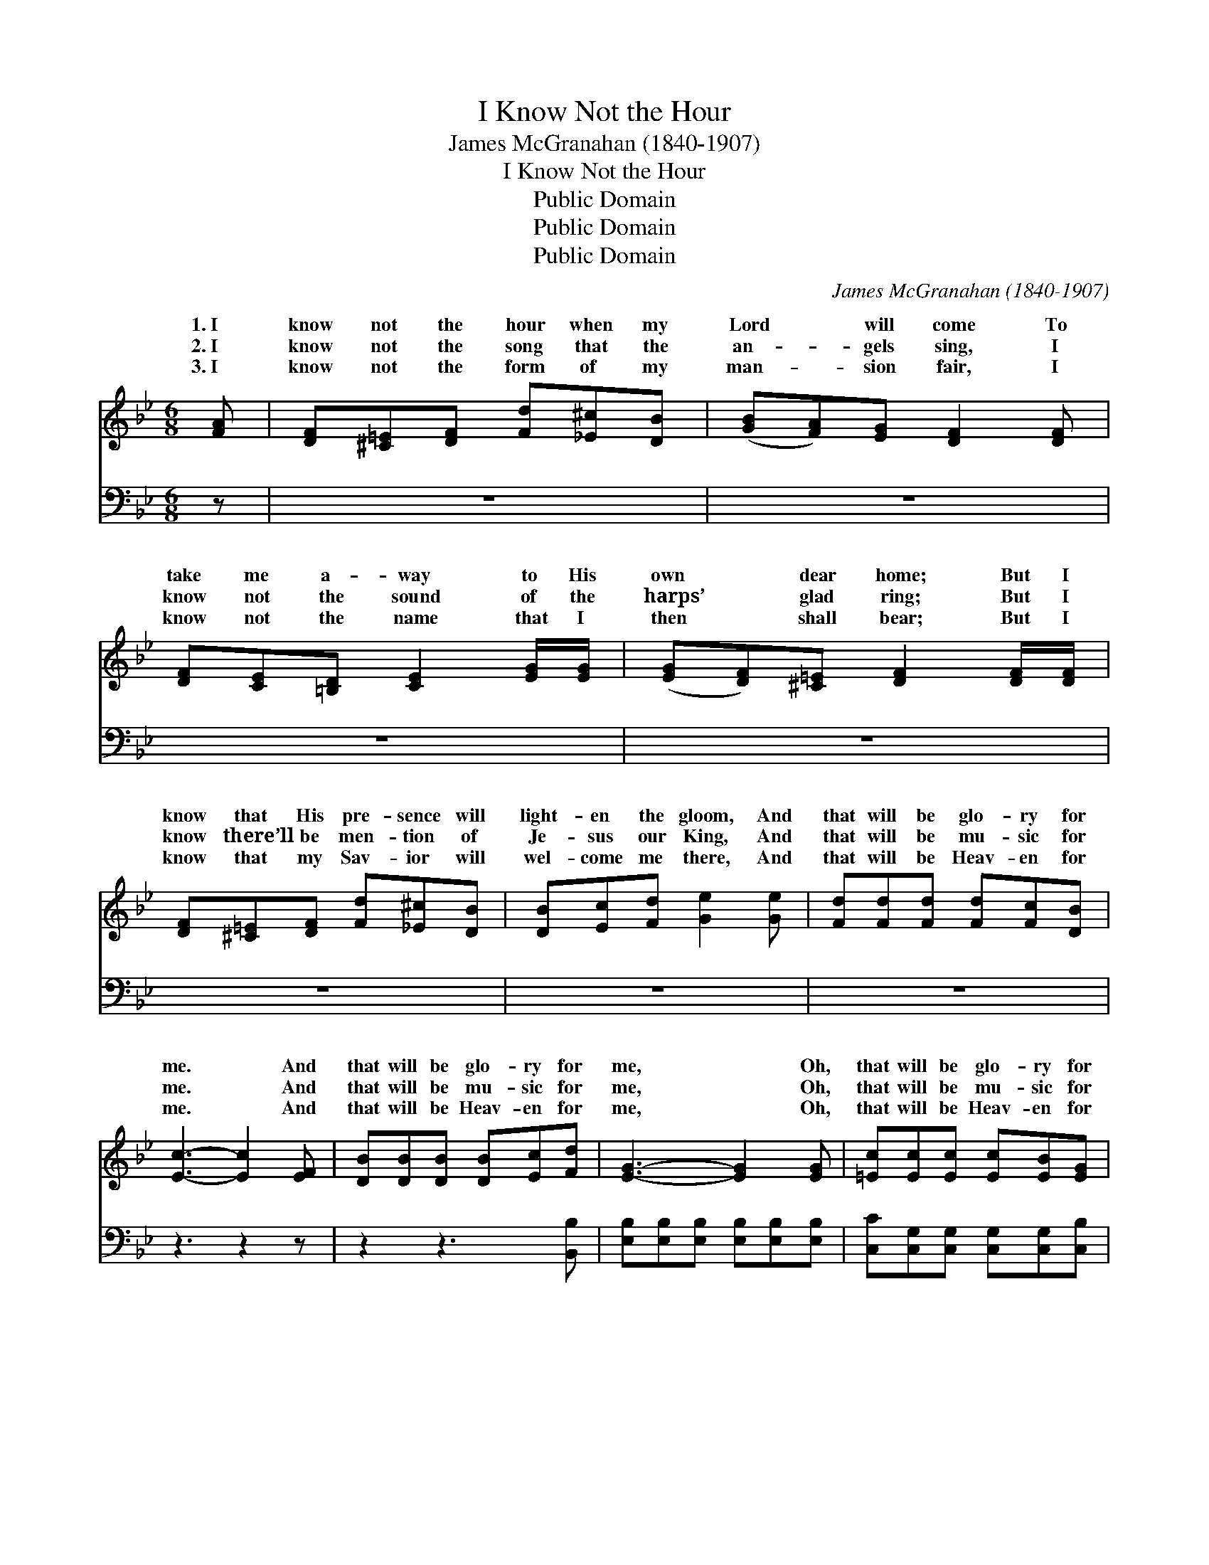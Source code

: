 X:1
T:I Know Not the Hour
T:James McGranahan (1840-1907)
T:I Know Not the Hour
T:Public Domain
T:Public Domain
T:Public Domain
C:James McGranahan (1840-1907)
Z:Public Domain
%%score ( 1 2 ) ( 3 4 )
L:1/8
M:6/8
K:Bb
V:1 treble 
V:2 treble 
V:3 bass 
V:4 bass 
V:1
 [FA] | [DF][^C=E][DF] [Fd][_E^c][DB] | ([GB][FA])[EG] [DF]2 [DF] | %3
w: 1.~I|know not the hour when my|Lord * will come To|
w: 2.~I|know not the song that the|an- * gels sing, I|
w: 3.~I|know not the form of my|man- * sion fair, I|
 [DF][CE][=B,D] [CE]2 [EG]/[EG]/ | ([EG][DF])[^C=E] [DF]2 [DF]/[DF]/ | %5
w: take me a- way to His|own * dear home; But I|
w: know not the sound of the|harps’ * glad ring; But I|
w: know not the name that I|then * shall bear; But I|
 [DF][^C=E][DF] [Fd][_E^c][DB] | [DB][Ec][Fd] [Ge]2 [Ge] | [Fd][Fd][Fd] [Fd][Fc][DB] | %8
w: know that His pre- sence will|light- en the gloom, And|that will be glo- ry for|
w: know there’ll be men- tion of|Je- sus our King, And|that will be mu- sic for|
w: know that my Sav- ior will|wel- come me there, And|that will be Heav- en for|
 [Ec]3- [Ec]2 [EF] | [DB][DB][DB] [DB][Ec][Fd] | [EG]3- [EG]2 [EG] | [=Ec][Ec][Ec] [Ec][EB][EG] | %12
w: me. * And|that will be glo- ry for|me, * Oh,|that will be glo- ry for|
w: me. * And|that will be mu- sic for|me, * Oh,|that will be mu- sic for|
w: me. * And|that will be Heav- en for|me, * Oh,|that will be Heav- en for|
 (FCD [EF]2) [EF]/[EF]/ | [DF][^C=E][DF] [Fd][_E^c][DB] | [DB][Ec][Fd] [Ge]2 [Ge] | %15
w: me! * * * But I|that His pre- sence will light-|en the gloom, And that|
w: me! * * * But I|there’ll be men- tion of Je-|sus our King, And that|
w: me. * * * But I|that my Sav- ior will wel-|come me there, And that|
 [Fd][Fd][Fd] [Ff][Fe][Ec] | [DB]3- [DB]2 |] %17
w: will be glo- ry for me.||
w: will be mu- sic for me.||
w: will be Heav- en for me.||
V:2
 x | x6 | x6 | x6 | x6 | x6 | x6 | x6 | x6 | x6 | x6 | x6 | F3- x3 | x6 | x6 | x6 | x5 |] %17
w: ||||||||||||know|||||
w: ||||||||||||know|||||
w: ||||||||||||know|||||
V:3
 z | z6 | z6 | z6 | z6 | z6 | z6 | z6 | z3 z2 z | z2 z3 [B,,B,] | %10
 [E,B,][E,B,][E,B,] [E,B,][E,B,][E,B,] | [C,C][C,G,][C,G,] [C,G,][C,G,][C,B,] | %12
 (A,A,B, [F,C]2) [F,C]/[F,C]/ | [B,,B,][B,,B,][B,,B,] [B,,B,][B,,B,][B,,B,] | %14
 [B,,B,][B,,B,][B,,B,] [E,B,]2 [E,B,] | [F,B,][F,B,][F,B,] [F,A,][F,A,][F,A,] | %16
 [B,,B,]3- [B,,B,]2 |] %17
V:4
 x | x6 | x6 | x6 | x6 | x6 | x6 | x6 | x6 | x6 | x6 | x6 | F,3- x3 | x6 | x6 | x6 | x5 |] %17


